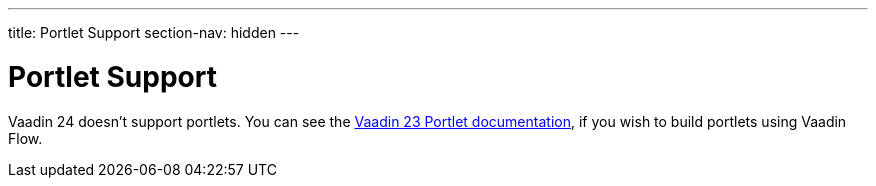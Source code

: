 ---
title: Portlet Support
section-nav: hidden
---

= Portlet Support

Vaadin 24 doesn't support portlets. You can see the link:/docs/v23/integrations/portlet[Vaadin 23 Portlet documentation], if you wish to build portlets using Vaadin Flow.

